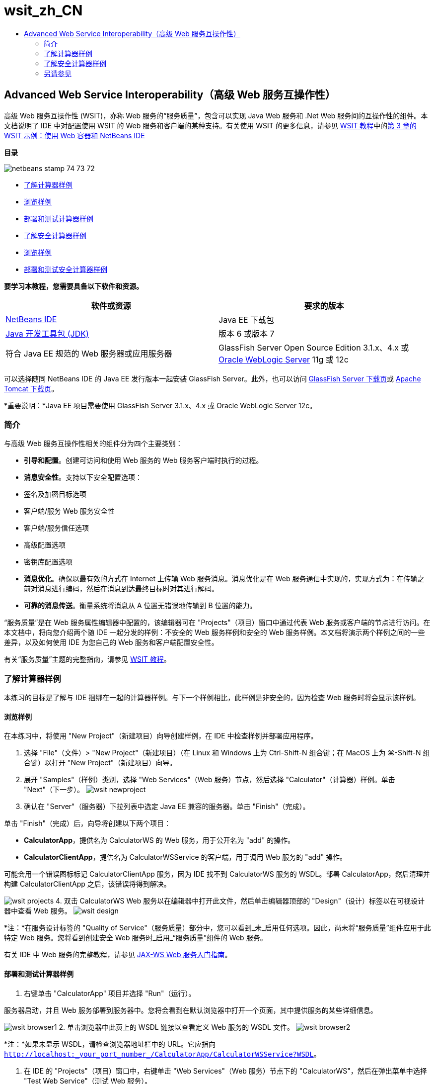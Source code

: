 // 
//     Licensed to the Apache Software Foundation (ASF) under one
//     or more contributor license agreements.  See the NOTICE file
//     distributed with this work for additional information
//     regarding copyright ownership.  The ASF licenses this file
//     to you under the Apache License, Version 2.0 (the
//     "License"); you may not use this file except in compliance
//     with the License.  You may obtain a copy of the License at
// 
//       http://www.apache.org/licenses/LICENSE-2.0
// 
//     Unless required by applicable law or agreed to in writing,
//     software distributed under the License is distributed on an
//     "AS IS" BASIS, WITHOUT WARRANTIES OR CONDITIONS OF ANY
//     KIND, either express or implied.  See the License for the
//     specific language governing permissions and limitations
//     under the License.
//

= wsit_zh_CN
:jbake-type: page
:jbake-tags: old-site, needs-review
:jbake-status: published
:keywords: Apache NetBeans  wsit_zh_CN
:description: Apache NetBeans  wsit_zh_CN
:toc: left
:toc-title:

== Advanced Web Service Interoperability（高级 Web 服务互操作性）

高级 Web 服务互操作性 (WSIT)，亦称 Web 服务的“服务质量”，包含可以实现 Java Web 服务和 .Net Web 服务间的互操作性的组件。本文档说明了 IDE 中对配置使用 WSIT 的 Web 服务和客户端的某种支持。有关使用 WSIT 的更多信息，请参见 link:http://docs.oracle.com/cd/E19159-01/820-1072/index.html[WSIT 教程]中的link:http://docs.oracle.com/cd/E19159-01/820-1072/ahibn/index.html[第 3 章的 WSIT 示例：使用 Web 容器和 NetBeans IDE]

*目录*

image:netbeans-stamp-74-73-72.png[title="此页上的内容适用于 NetBeans IDE 7.2、7.3 和 7.4"]

* link:#Exercise_1[了解计算器样例]
* link:#Exercise_1_1[浏览样例]
* link:#Exercise_1_2[部署和测试计算器样例]
* link:#Exercise_2[了解安全计算器样例]
* link:#Exercise_2_1[浏览样例]
* link:#Exercise_2_2[部署和测试安全计算器样例]

*要学习本教程，您需要具备以下软件和资源。*

|===
|软件或资源 |要求的版本 

|link:https://netbeans.org/downloads/index.html[NetBeans IDE] |Java EE 下载包 

|link:http://www.oracle.com/technetwork/java/javase/downloads/index.html[Java 开发工具包 (JDK)] |版本 6 或版本 7 

|符合 Java EE 规范的 Web 服务器或应用服务器 |GlassFish Server Open Source Edition 3.1.x、4.x
或
link:http://www.oracle.com/technetwork/middleware/weblogic/overview/index.html[Oracle WebLogic Server] 11g 或 12c 
|===

可以选择随同 NetBeans IDE 的 Java EE 发行版本一起安装 GlassFish Server。此外，也可以访问 link:https://glassfish.java.net/download.html[GlassFish Server 下载页]或 link:http://tomcat.apache.org/download-60.cgi[Apache Tomcat 下载页]。

*重要说明：*Java EE 项目需要使用 GlassFish Server 3.1.x、4.x 或 Oracle WebLogic Server 12c。

=== 简介

与高级 Web 服务互操作性相关的组件分为四个主要类别：

* *引导和配置*。创建可访问和使用 Web 服务的 Web 服务客户端时执行的过程。
* *消息安全性*。支持以下安全配置选项：
* 签名及加密目标选项
* 客户端/服务 Web 服务安全性
* 客户端/服务信任选项
* 高级配置选项
* 密钥库配置选项
* *消息优化*。确保以最有效的方式在 Internet 上传输 Web 服务消息。消息优化是在 Web 服务通信中实现的，实现方式为：在传输之前对消息进行编码，然后在消息到达最终目标时对其进行解码。
* *可靠的消息传送*。衡量系统将消息从 A 位置无错误地传输到 B 位置的能力。

“服务质量”是在 Web 服务属性编辑器中配置的，该编辑器可在 "Projects"（项目）窗口中通过代表 Web 服务或客户端的节点进行访问。在本文档中，将向您介绍两个随 IDE 一起分发的样例：不安全的 Web 服务样例和安全的 Web 服务样例。本文档将演示两个样例之间的一些差异，以及如何使用 IDE 为您自己的 Web 服务和客户端配置安全性。

有关“服务质量”主题的完整指南，请参见 link:http://download.oracle.com/docs/cd/E17802_01/webservices/webservices/reference/tutorials/wsit/doc/index.html[WSIT 教程]。

=== 了解计算器样例

本练习的目标是了解与 IDE 捆绑在一起的计算器样例。与下一个样例相比，此样例是非安全的，因为检查 Web 服务时将会显示该样例。

==== 浏览样例

在本练习中，将使用 "New Project"（新建项目）向导创建样例，在 IDE 中检查样例并部署应用程序。

1. 选择 "File"（文件）> "New Project"（新建项目）（在 Linux 和 Windows 上为 Ctrl-Shift-N 组合键；在 MacOS 上为 ⌘-Shift-N 组合键）以打开 "New Project"（新建项目）向导。
2. 展开 "Samples"（样例）类别，选择 "Web Services"（Web 服务）节点，然后选择 "Calculator"（计算器）样例。单击 "Next"（下一步）。
image:wsit-newproject.png[title="显示计算器样例的新建项目向导"]
3. 确认在 "Server"（服务器）下拉列表中选定 Java EE 兼容的服务器。单击 "Finish"（完成）。

单击 "Finish"（完成）后，向导将创建以下两个项目：

* *CalculatorApp*，提供名为 CalculatorWS 的 Web 服务，用于公开名为 "add" 的操作。
* *CalculatorClientApp*，提供名为 CalculatorWSService 的客户端，用于调用 Web 服务的 "add" 操作。

可能会用一个错误图标标记 CalculatorClientApp 服务，因为 IDE 找不到 CalculatorWS 服务的 WSDL。部署 CalculatorApp，然后清理并构建 CalculatorClientApp 之后，该错误将得到解决。

image:wsit-projects.png[title="显示 Web 服务和客户端的 "Projects"（项目）窗口"]
4. 双击 CalculatorWS Web 服务以在编辑器中打开此文件，然后单击编辑器顶部的 "Design"（设计）标签以在可视设计器中查看 Web 服务。
image:wsit-design.png[title=""Design GUI"（设计 GUI）（可视设计器）标签中的 CalculatorWS 服务"]

*注：*在服务设计标签的 "Quality of Service"（服务质量）部分中，您可以看到_未_启用任何选项。因此，尚未将“服务质量”组件应用于此特定 Web 服务。您将看到创建安全 Web 服务时_启用_“服务质量”组件的 Web 服务。

有关 IDE 中 Web 服务的完整教程，请参见 link:jax-ws.html[JAX-WS Web 服务入门指南]。

==== 部署和测试计算器样例

1. 右键单击 "CalculatorApp" 项目并选择 "Run"（运行）。

服务器启动，并且 Web 服务部署到服务器中。您将会看到在默认浏览器中打开一个页面，其中提供服务的某些详细信息。

image:wsit-browser1.png[title="浏览器中的 CalculatorWS 信息窗口"]
2. 单击浏览器中此页上的 WSDL 链接以查看定义 Web 服务的 WSDL 文件。
image:wsit-browser2.png[title="浏览器中的计算器 WS WSDL"]

*注：*如果未显示 WSDL，请检查浏览器地址栏中的 URL。它应指向 `http://localhost:_your_port_number_/CalculatorApp/CalculatorWSService?WSDL`。

3. 在 IDE 的 "Projects"（项目）窗口中，右键单击 "Web Services"（Web 服务）节点下的 "CalculatorWS"，然后在弹出菜单中选择 "Test Web Service"（测试 Web 服务）。

测试 Web 服务时，将在浏览器中打开用于测试该服务的页面。

image:wsit-browser3.png[title="浏览器中的计算器 WS 测试器"]

IDE 可以提供用于测试 Web 服务的客户端并在浏览器中打开测试应用程序。您可以在测试应用程序中为 Web 服务中定义的每个字段输入值。测试应用程序具有一个按钮，该按钮标记在服务中操作的名称之后。单击此按钮时，您将会看到调用操作的结果。

4. 在 "Projects"（项目）窗口中检查 CalculatorClientApp 项目是否有任何错误标记。

如果 `ClientServlet.java` 有错误图标，请右键单击该项目节点，然后在弹出菜单中选择 "Clean and Build"（清理并构建）。显示错误的原因是未部署 CalculatorWS 服务。既然部署了该服务，IDE 就可以解析 WSDL 并编译 ClientServlet 了。

5. 右键单击 "CalculatorClientApp" 项目节点，然后选择 "Run"（运行）。

运行应用程序时，将在浏览器中打开服务界面。

image:wsit-browser4.png[title="浏览器中的计算器服务客户端"]
6. 在这两个字段中输入值，然后单击 "Get Result"（获取结果）。

单击 "Get Result"（获取结果）时，将从 Web 服务中检索操作结果并将其显示在客户端中。

Web 服务正常运行并且客户端检索结果，但此项目不使用“服务质量”组件。在下一部分，您将了解如何配置 "Quality of Service"（服务质量）组件。

=== 了解安全计算器样例

本练习的目标是了解安全的 Web 服务的设置方式，以及客户端与该服务的交互方式。

==== 浏览样例

在本练习中，将使用 "New Project"（新建项目）向导创建样例，然后检查如何为应用程序配置 "Quality of Service"（服务质量）。

1. 选择 "File"（文件）> "New Project"（新建项目）（在 Linux 和 Windows 上为 Ctrl-Shift-N 组合键；在 MacOS 上为 ⌘-Shift-N 组合键）以打开 "New Project"（新建项目）向导。
2. 展开 "Samples"（样例）类别，选择 "Web Services"（Web 服务）节点，然后选择 "Secure Calculator"（安全计算器）样例。单击 "Next"（下一步）。
3. 确认在 "Server"（服务器）下拉列表中选定 Java EE 兼容的服务器。单击 "Finish"（完成）。

单击 "Finish"（完成）后，向导将创建以下两个项目：

* *SecureCalculatorApp*，提供名为 CalculatorWS 的 Web 服务，用于公开名为 "add" 的操作。
* *SecureCalculatorClientApp*，提供名为 CalculatorWSService 的客户端，用于调用 Web 服务的 "add" 操作。

可能会用一个错误图标标记 SecureCalculatorClientApp 服务，因为 IDE 找不到 CalculatorWS 服务的 WSDL。部署 SecureCalculatorApp，然后清理并构建 SecureCalculatorClientApp 之后，该错误将得到解决。

4. 双击 SecureCalculatorApp 的 "Web Services"（Web 服务）文件夹中的 CalculatorWS Web 服务以在编辑器中打开此文件，然后单击编辑器顶部的 "Design"（设计）标签以在可视设计器中查看 Web 服务。

*注：*在服务设计视图的 "Quality of Service"（服务质量）部分中，您可以看到选中了 "Secure Service"（安全服务）选项，而其他两个选项未选中。设计视图中的 "Quality of Service"（服务质量）部分用于指定当前的 Web 服务所_启用_的服务质量组件。

5. 单击 "Edit Web Service Attributes"（编辑 Web 服务属性）以打开 "Web Service Attributes Editor"（Web 服务属性编辑器）。
image:wsit-quality-dialog.png[title="WS 属性编辑器中的 "Quality of Service"（服务质量）页"]

在 "Quality of Service"（服务质量）标签中，您可以看到选中了 "Version Compatibility"（版本兼容性）选项。应选择与已安装的 Metro 或 .NET 版本匹配的最新版本。

要启用版本兼容性下拉列表，请将最新版本的 Metro 添加到项目的类路径中。要添加最新的 Metro 库，请在 "Projects"（项目）窗口中右键单击项目的节点，打开项目的 "Properties"（属性）对话框，转至 "Libraries"（库）类别，然后浏览并添加最新的 Metro 库。

请注意，选中了 "Secure Service"（安全服务）选项，并在下拉列表中选择了安全机制。该安全机制指定用于保护 Web 服务的方法。

在此样例应用程序中，选中了 "Username Authentication with Symmetric Keys"（用户名验证以及对称密钥）安全机制。有关用户名验证以及对称密钥安全机制的选项和属性的描述，请参见link:http://docs.oracle.com/cd/E19182-01/821-0015/gggsrv/index.html[用户名验证以及对称密钥]。有关其他可用安全机制的描述，请参见link:http://docs.oracle.com/cd/E19182-01/820-0595/6ncatc2q5/index.html[配置安全机制]。

6. 在 "Quality of Service"（服务质量）标签中，展开 "Input Message"（输入消息）和 "Output Message"（输出消息）部分。
image:wsit-quality-dialog2.png[title="已启用 "Message Parts"（消息部件）按钮的 "Quality of Service"（服务质量）页"]

如果选择 "Username Authentication with Symmetric Keys"（用户名验证以及对称密钥）作为安全机制，则会为 "Input Message"（输入消息）和 "Output Message"（输出消息）启用 "Message Parts"（消息部件）按钮。

*注：*不为 "Username Authentication with Symmetric Keys"（用户名验证以及对称密钥）安全机制启用 "Authentication Token"（验证标记）下拉列表和 "Input Message"（输入消息）的选项。

7. 单击 "Input Message"（输入消息）部分中的 "Message Parts"（消息部件）按钮。
image:wsit-messageparts.png[title=""Message Parts"（消息部件）对话框"]

在 "Message Parts"（消息部件）对话框中，可以查看不同元素的安全选项。可以选中相应复选框以启用或禁用应签名、加密和需要的部件。对于每个元素，可以指定以下选项：

* 选择 *Sign*（签名）以指定需要完整性保护（数字签名）的消息的部件或元素。
* 选择 *Encrypt*（加密）以指定需要机密性（加密）的消息的部件或元素。
* 选择 *Require*（需要）以指定消息中必须包含的部件和/或元素集合。

接下来，您将了解 Web 服务客户端的服务质量是如何配置的。

8. 在 "Projects"（项目）窗口中，展开 *SecureCalculatorClientApp* 项目中的 "Web Service References"（Web 服务引用）节点。
9. 右键单击 "CalculatorWSService" 节点，然后在弹出菜单中选择 "Edit Web Service Attributes"（编辑 Web 服务属性）以打开 "Web Service Attributes"（Web 服务属性）对话框。
image:wsit-qos-wsservice.png[title="Web 服务客户端服务质量对话框"]

您会看到存在默认用户 "wsitUser" 和口令。该默认用户和口令是在 "file"（文件）领域中创建的。

如果在 "Security"（安全）部分中选择 "Use Development Defaults"（使用默认开发设置）选项，则 IDE 会将证书导入 GlassFish Server 密钥库和信任库中，然后即可供用户进行开发。

*重要说明：*在生产环境中，您可能希望提供自己的证书和用户设置，但在开发环境中，您会发现这些默认设置非常有用。

有关如何为 Web 服务客户端配置安全性的更详细描述，请参见 link:http://docs.oracle.com/cd/E19159-01/820-1072/index.html[WSIT 教程]中的link:http://docs.oracle.com/cd/E19159-01/820-1072/6ncp48v3b/index.html[第 7 章：使用 WSIT 安全性]。

==== 部署和测试安全计算器样例

1. 右键单击 Web 服务项目节点，然后选择 "Run"（运行）以部署 Web 服务。
2. 右键单击 Web 服务客户端项目节点，然后选择 "Run"（运行）。

运行客户端时，将部署应用程序，并在浏览器中打开服务界面。

image:wsit-browser-secure1.png[title="浏览器中的安全 Web 服务客户端"]
3. 在每个字段中键入一个数字，然后单击 "Get Result"（获取结果）。

单击 "Get Result"（获取结果）时，页面中将显示已验证客户端的消息并显示操作结果。

image:wsit-browser-secure2.png[title="显示结果的浏览器中的安全 Web 服务客户端"]

如果您获得的错误消息说验证因用户名/口令对无效而失败，则表示 IDE 创建的默认用户存在问题，或者客户端上设置的凭证不匹配。在这种情况下，需要手动创建用户名/口令对。有关说明，请参见 link:http://docs.oracle.com/cd/E19159-01/820-1072/index.html[WSIT 教程]中的link:http://docs.oracle.com/cd/E19159-01/820-1072/6ncp48v3b/index.html[第 7 章：使用 WSIT 安全性]。

link:/about/contact_form.html?to=3&subject=Feedback:WSIT%20Advanced%20Interoperability%20in%20NetBeans%20IDE%206.0[发送有关此教程的反馈意见]


=== 另请参见

有关使用 NetBeans IDE 开发 Web 服务的详细信息，请参见以下资源：

* link:client.html[开发 JAX-WS Web 服务客户端]
* link:jax-ws.html[JAX-WS Web 服务入门指南]
* link:rest.html[REST 风格的 Web 服务入门指南]
* link:flower_overview.html[传递二进制数据的 Web 服务应用程序]
* link:../../74/websvc/jaxb_zh_CN.html[使用 JAXB 将 WSDL 绑定到 Java]
* link:../../trails/web.html[Web 服务学习资源]

要发送意见和建议、获得支持以及随时了解 NetBeans IDE Java EE 开发功能的最新开发情况，请link:../../../community/lists/top.html[加入 nbj2ee@netbeans.org 邮件列表]。


NOTE: This document was automatically converted to the AsciiDoc format on 2018-03-13, and needs to be reviewed.
